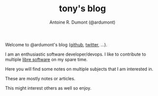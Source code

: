 #+AUTHOR: Antoine R. Dumont (@ardumont)
#+OPTIONS: H:2 num:nil tags:t toc:nil timestamps:t
#+LAYOUT: default
#+TITLE: tony's blog
#+DESCRIPTION: Welcome to my blog
#+CATEGORIES: about
#+TAGS: home
#+BLOG: org

Welcome to @ardumont's blog ([[https://github.com/ardumont][github]], [[https://twitter.com/ardumont][twitter]], ...).

I am an enthusiastic software developer/devops. I like to contribute to
multiple [[https://www.gnu.org/philosophy/free-sw.html][libre software]] on my spare time.

Here you will find some notes on multiple subjects that I am interested in.

These are mostly notes or articles.

This might interest others as well so enjoy.
